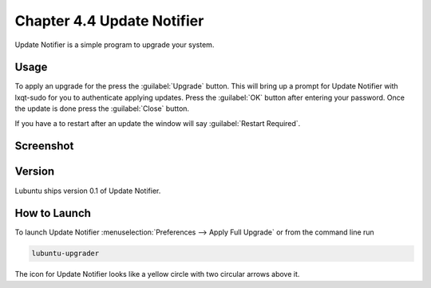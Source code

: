 Chapter 4.4 Update Notifier
===========================

Update Notifier is a simple program to upgrade your system.

Usage
-----
To apply an upgrade for the press the :guilabel:`Upgrade` button. This will bring up a prompt for Update Notifier with lxqt-sudo for you to authenticate applying updates. Press the :guilabel:`OK` button after entering your password. Once the update is done press the :guilabel:`Close` button.

If you have a to restart after an update the window will say :guilabel:`Restart Required`.

Screenshot
----------

.. image::  upgrade-notifer.png

Version
-------
Lubuntu ships version 0.1 of Update Notifier.

How to Launch
-------------
To launch Update Notifier :menuselection:`Preferences --> Apply Full Upgrade` or from the command line run

.. code::

    lubuntu-upgrader

The icon for Update Notifier looks like a yellow circle with two circular arrows above it.
